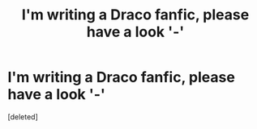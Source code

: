 #+TITLE: I'm writing a Draco fanfic, please have a look '-'

* I'm writing a Draco fanfic, please have a look '-'
:PROPERTIES:
:Score: 1
:DateUnix: 1602729173.0
:DateShort: 2020-Oct-15
:FlairText: Self-Promotion
:END:
[deleted]

